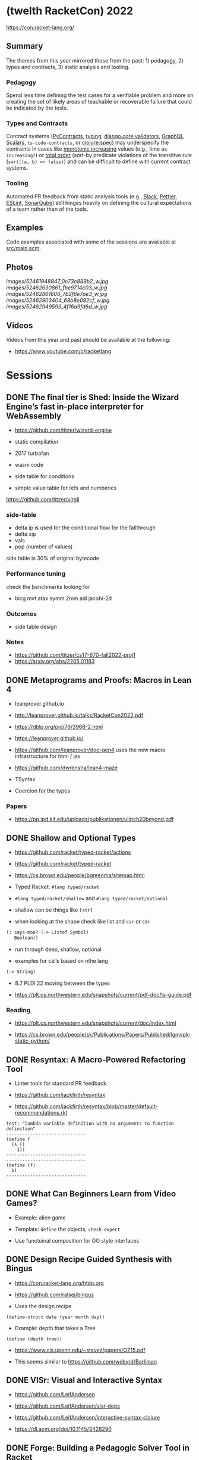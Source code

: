 * (twelth RacketCon) 2022


https://con.racket-lang.org/

** Summary

The themes from this year mirrored those from the past: 1) pedagogy, 2) types and contracts, 3) static analysis and tooling.

*** Pedagogy

Spend less time defining the test cases for a verifiable problem and more on creating the set of likely areas of teachable or recoverable failure that could be indicated by the tests. 

*** Types and Contracts 

Contract systems ([[https://andreacensi.github.io/contracts/][PyContracts]], [[https://peps.python.org/pep-0484/][typing]], [[https://docs.djangoproject.com/en/4.1/ref/validators/][django.core.validators]], [[https://github.com/Urigo/graphql-scalars][GraphQL Scalars]], ~ts-code-contracts~, or [[https://clojure.org/guides/spec][clojure.spec]]) may underspecify the contraints in cases like [[https://mathworld.wolfram.com/MonotoneIncreasing.html][monotonic increasing]] values (e.g., time as ~increasing?~) or [[https://en.wikipedia.org/wiki/Total_order][total order]] (sort-by predicate violations of the transitive rule (~sort((a, b) => false)~) and can be difficult to define with current contract systems.

*** Tooling

Automated PR feedback from static analysis tools (e.g., [[https://github.com/psf/black][Black]], [[https://prettier.io/][Pettier]], [[https://typescript-eslint.io/][ESLint]], [[https://www.sonarqube.org/][SonarQube]]) still hinges heavily on defining the cultural expectations of a team rather than of the tools.

** Examples

Code examples associated with some of the sessions are available at [[file:src/main.scm][src/main.scm]].

** Photos 

[[images/52461948947_0e73e889b2_w.jpg]]
[[images/52462630861_fbe9714c03_w.jpg]]
[[images/52462861600_7b2f6e7ae3_w.jpg]]
[[images/52462903404_69b8e092cf_w.jpg]]
[[images/52462949593_4f16a9fd6d_w.jpg]]

** Videos 

Videos from this year and past should be available at the following:

- https://www.youtube.com/c/racketlang

* Sessions 

** DONE The final tier is Shed: Inside the Wizard Engine’s fast in-place interpreter for WebAssembly

- https://github.com/titzer/wizard-engine

+ static compilation 
+ 2017 turbofan

- wasm code
- side table for conditions
- simple value table for refs and numberics 

https://github.com/titzer/virgil

*** side-table 


- delta ip is used for the conditional flow for the fallthrough
- delta xip 
- vals
- pop (number of values)


side table is 30% of original bytecode

*** Performance tuning

check the benchmarks looking for

- bicg mvt atax symm 2mm adi jacobi-2d

*** Outcomes 

- side table design 

*** Notes

- https://github.com/titzer/cs17-670-fall2022-proj1
- https://arxiv.org/abs/2205.01183

** DONE Metaprograms and Proofs: Macros in Lean 4

- leanprover.github.io

- http://leanprover.github.io/talks/RacketCon2022.pdf

- https://dblp.org/pid/76/3968-2.html
  
- https://leanprover.github.io/
  
- https://github.com/leanprover/doc-gen4 uses the new macro infrastructure for html / jsx

- https://github.com/dwrensha/lean4-maze

- TSyntax 

- Coercion for the types

*** Papers 

- https://pp.ipd.kit.edu/uploads/publikationen/ullrich20beyond.pdf

** DONE Shallow and Optional Types

- https://github.com/racket/typed-racket/actions

- https://github.com/racket/typed-racket

- https://cs.brown.edu/people/bgreenma/sitemap.html

- Typed Racket: ~#lang typed/racket~

- ~#lang typed/racket/shallow~ and ~#lang typed/racket/optional~

- shallow can be things like ~[str]~

- when looking at the shape check like list and ~car~ or ~cdr~

#+begin_src lisp
  (: says-moo? (-> Listof Symbol)
     Boolean))
#+end_src

- run through deep, shallow, optional

- examples for calls based on nthe lang 

#+begin_src lisp
(-> String)
#+end_src

- 8.7 PLDI 22 moving between the types 

- https://plt.cs.northwestern.edu/snapshots/current/pdf-doc/ts-guide.pdf
 
*** Reading

- https://plt.cs.northwestern.edu/snapshots/current/doc/index.html

- https://cs.brown.edu/people/sk/Publications/Papers/Published/lgmvpk-static-python/

** DONE Resyntax: A Macro-Powered Refactoring Tool

- Linter tools for standard PR feedback 

- https://github.com/jackfirth/resyntax

- https://github.com/jackfirth/resyntax/blob/master/default-recommendations.rkt

#+begin_src rkt
test: "lambda variable definition with no arguments to function definition"
------------------------------
(define f
  (λ ()
    1))
------------------------------
------------------------------
(define (f)
  1)
------------------------------
#+end_src

** DONE What Can Beginners Learn from Video Games?

- Example: alien game

- Template: ~define~ the objects, ~check-expect~

- Use functoinal composition for OO style interfaces 

** DONE Design Recipe Guided Synthesis with Bingus

- https://con.racket-lang.org/htdp.org

- https://github.com/ralsei/bingus

- Uses the design recipe

#+begin_src rkt
(define-struct date (year month day))
#+end_src

- Example: depth that takes a Tree

#+begin_src rkt
(define (depth tree))
#+end_src

- https://www.cis.upenn.edu/~stevez/papers/OZ15.pdf

- This seems similar to https://github.com/webyrd/Barliman

** DONE VISr: Visual and Interactive Syntax

- https://github.com/LeifAndersen

- https://github.com/LeifAndersen/visr-deps

- https://github.com/LeifAndersen/interactive-syntax-clojure

- https://dl.acm.org/doi/10.1145/3428290

** DONE Forge: Building a Pedagogic Solver Tool in Racket

- Model the game of tic tac toe 

- Constraint solving system 

- indices, players, rules 

- https://people.csail.mit.edu/aleks/website/papers/mit-tr14-hola.pdf

- https://cs.brown.edu/research/pubs/theses/ugrad/2022/chen.qianfan.pdf

** DONE Stacker: A runnable notional machine for an HtDP-like language

- https://beautifulracket.com/stacker/ 
#+begin_src rkt
#lang http/asl

(define (f x) x)
#+end_src

- stacks and linking

** DONE Examplar: Making Hay from Wheat

- https://cs.brown.edu/~sk/Publications/Papers/Published/fffkbmt-programmable-prog-lang/paper.pdf

- Comes back to providing good examples

- Implement: ~middle~

- Implement: ~median~

- Implement: ~sum~

- Implement: ~append~

- Implement: ~mode~

- Implement: ~overlap~ (docdiff)

#+begin_src rkt
  (define (overlap l1 l2))
#+end_src

- https://cs.brown.edu/courses/csci0190/2020/docdiff.html

- See also https://github.com/webyrd/Barliman

- Look at creating tests as "buggies" that are the counter examples 

- Should should the meta for students to understand how things will break when in the course

- left median error 

- there are the set up issues that come up for student solutions 

- write counter examples as an expert for the system under development

- https://papl.cs.brown.edu/2020/

** DONE Contracts for protocols

- https://github.com/camoy

- https://github.com/camoy/trace-contract

- client vs. server contract violations with fish 

- use the contract to be independent of the implementation

- sort must require:

  + comparator (function consuming two arguments)

  + input and output list is same length

  + input and output have same elements (permutation)

- look at docs for warnings about flow (~start-doc~, ~set-stipple~, hash ~string-set!~ mutability

- define contract for ~increasing?~

- full vs. comparator

- contract is as accumulator vs. comparator

- total order, total, reflexive, antisymmetry, transitivity 

- total order: transitive violated is the ~(lambda (a b) #f)~

- ~(leq? 1 2)~ ~(leq? 3 2)~

- options contracts 

** DONE fmt: A Racket code formatter

- https://github.com/sorawee/fmt

- not refactoring

- contrast AST as a code visualization

- see LSP 

- https://emacs-lsp.github.io/lsp-mode/page/lsp-racket-langserver/

- aowens-2/racket-formatting

- https://github.com/lassik/emacs-format-all-the-code

- https://github.com/lassik/emacs-format-all-the-code/blob/master/format-all.el#L74


** TODO Summary of the Summer of `#lang` (Fun + Games III)

- https://github.com/lang-party/Summer2022

** TODO The State of Racket

* Events 

- https://trendsfp.github.io/cfp.html
